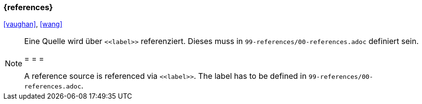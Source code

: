 === {references}

<<vaughan>>, <<wang>>


[NOTE]
====
Eine Quelle wird über `\<<label>>` referenziert. Dieses muss in `99-references/00-references.adoc` definiert sein.

= = =

A reference source is referenced via `\<<label>>`. The label has to be defined in `99-references/00-references.adoc`.
====

// tag::DE[]
// end::DE[]
// tag::EN[]
// end::EN[]
